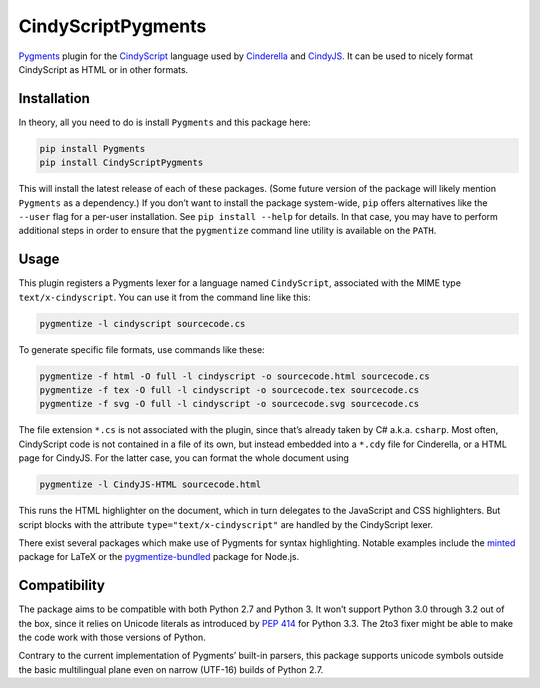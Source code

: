 CindyScriptPygments
===================

|PyPi version badge| |Supported Python versions|

.. |PyPi version badge| image:: https://img.shields.io/pypi/v/CindyScriptPygments.svg
   :target: https://pypi.python.org/pypi/CindyScriptPygments/
.. |Supported Python versions| image:: https://img.shields.io/pypi/pyversions/CindyScriptPygments.svg

Pygments_ plugin for the CindyScript_ language
used by Cinderella_ and CindyJS_.
It can be used to nicely format CindyScript as HTML or in other formats.

Installation
------------

In theory, all you need to do is install ``Pygments`` and this package here:

.. code:: sh

    pip install Pygments
    pip install CindyScriptPygments

This will install the latest release of each of these packages.
(Some future version of the package will likely mention ``Pygments`` as a dependency.)
If you don’t want to install the package system-wide, ``pip`` offers alternatives
like the ``--user`` flag for a per-user installation.
See ``pip install --help`` for details.
In that case, you may have to perform additional steps in order to ensure
that the ``pygmentize`` command line utility is available on the ``PATH``.

Usage
-----

This plugin registers a Pygments lexer for a language named ``CindyScript``,
associated with the MIME type ``text/x-cindyscript``.
You can use it from the command line like this:

.. code:: sh

    pygmentize -l cindyscript sourcecode.cs

To generate specific file formats, use commands like these:

.. code:: sh

    pygmentize -f html -O full -l cindyscript -o sourcecode.html sourcecode.cs
    pygmentize -f tex -O full -l cindyscript -o sourcecode.tex sourcecode.cs
    pygmentize -f svg -O full -l cindyscript -o sourcecode.svg sourcecode.cs

The file extension ``*.cs`` is not associated with the plugin,
since that’s already taken by C# a.k.a. ``csharp``.
Most often, CindyScript code is not contained in a file of its own,
but instead embedded into a ``*.cdy`` file for Cinderella,
or a HTML page for CindyJS.
For the latter case, you can format the whole document using

.. code:: sh

    pygmentize -l CindyJS-HTML sourcecode.html

This runs the HTML highlighter on the document,
which in turn delegates to the JavaScript and CSS highlighters.
But script blocks with the attribute ``type="text/x-cindyscript"``
are handled by the CindyScript lexer.

There exist several packages which make use of Pygments for syntax highlighting.
Notable examples include the `minted <http://ctan.org/pkg/minted>`_ package for LaTeX
or the `pygmentize-bundled <https://www.npmjs.com/package/pygmentize-bundled>`_ package for Node.js.

Compatibility
-------------

The package aims to be compatible with both Python 2.7 and Python 3.
It won’t support Python 3.0 through 3.2 out of the box, since it relies on Unicode literals
as introduced by `PEP 414`_ for Python 3.3.
The 2to3 fixer might be able to make the code work with those versions of Python.

Contrary to the current implementation of Pygments’ built-in parsers,
this package supports unicode symbols outside the basic multilingual plane
even on narrow (UTF-16) builds of Python 2.7.

.. _PEP 414: https://www.python.org/dev/peps/pep-0414/

.. _Pygments: http://pygments.org/
.. _CindyScript: http://doc.cinderella.de/tiki-index.php?page=CindyScript
.. _Cinderella: http://www.cinderella.de/
.. _CindyJS: https://github.com/CindyJS/CindyJS
